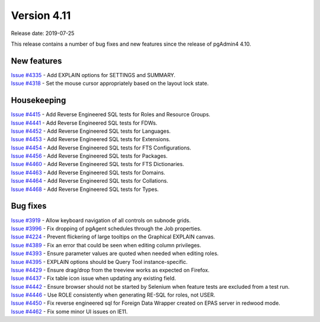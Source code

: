 ************
Version 4.11
************

Release date: 2019-07-25

This release contains a number of bug fixes and new features since the release of pgAdmin4 4.10.

New features
************

| `Issue #4335 <https://redmine.postgresql.org/issues/4335>`_ -  Add EXPLAIN options for SETTINGS and SUMMARY.
| `Issue #4318 <https://redmine.postgresql.org/issues/4318>`_ -  Set the mouse cursor appropriately based on the layout lock state.


Housekeeping
************

| `Issue #4415 <https://redmine.postgresql.org/issues/4415>`_ -  Add Reverse Engineered SQL tests for Roles and Resource Groups.
| `Issue #4441 <https://redmine.postgresql.org/issues/4441>`_ -  Add Reverse Engineered SQL tests for FDWs.
| `Issue #4452 <https://redmine.postgresql.org/issues/4452>`_ -  Add Reverse Engineered SQL tests for Languages.
| `Issue #4453 <https://redmine.postgresql.org/issues/4453>`_ -  Add Reverse Engineered SQL tests for Extensions.
| `Issue #4454 <https://redmine.postgresql.org/issues/4454>`_ -  Add Reverse Engineered SQL tests for FTS Configurations.
| `Issue #4456 <https://redmine.postgresql.org/issues/4456>`_ -  Add Reverse Engineered SQL tests for Packages.
| `Issue #4460 <https://redmine.postgresql.org/issues/4460>`_ -  Add Reverse Engineered SQL tests for FTS Dictionaries.
| `Issue #4463 <https://redmine.postgresql.org/issues/4463>`_ -  Add Reverse Engineered SQL tests for Domains.
| `Issue #4464 <https://redmine.postgresql.org/issues/4464>`_ -  Add Reverse Engineered SQL tests for Collations.
| `Issue #4468 <https://redmine.postgresql.org/issues/4468>`_ -  Add Reverse Engineered SQL tests for Types.

Bug fixes
*********

| `Issue #3919 <https://redmine.postgresql.org/issues/3919>`_ -  Allow keyboard navigation of all controls on subnode grids.
| `Issue #3996 <https://redmine.postgresql.org/issues/3996>`_ -  Fix dropping of pgAgent schedules through the Job properties.
| `Issue #4224 <https://redmine.postgresql.org/issues/4224>`_ -  Prevent flickering of large tooltips on the Graphical EXPLAIN canvas.
| `Issue #4389 <https://redmine.postgresql.org/issues/4389>`_ -  Fix an error that could be seen when editing column privileges.
| `Issue #4393 <https://redmine.postgresql.org/issues/4393>`_ -  Ensure parameter values are quoted when needed when editing roles.
| `Issue #4395 <https://redmine.postgresql.org/issues/4395>`_ -  EXPLAIN options should be Query Tool instance-specific.
| `Issue #4429 <https://redmine.postgresql.org/issues/4429>`_ -  Ensure drag/drop from the treeview works as expected on Firefox.
| `Issue #4437 <https://redmine.postgresql.org/issues/4437>`_ -  Fix table icon issue when updating any existing field.
| `Issue #4442 <https://redmine.postgresql.org/issues/4442>`_ -  Ensure browser should not be started by Selenium when feature tests are excluded from a test run.
| `Issue #4446 <https://redmine.postgresql.org/issues/4446>`_ -  Use ROLE consistently when generating RE-SQL for roles, not USER.
| `Issue #4450 <https://redmine.postgresql.org/issues/4450>`_ -  Fix reverse engineered sql for Foreign Data Wrapper created on EPAS server in redwood mode.
| `Issue #4462 <https://redmine.postgresql.org/issues/4462>`_ -  Fix some minor UI issues on IE11.